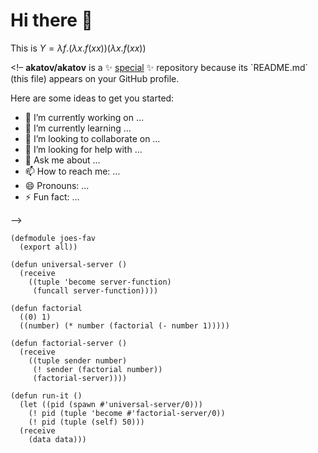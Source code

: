 * Hi there 👋

This is $Y=\lambda f.(\lambda x. f(x x))(\lambda x. f(x x))$

<!--
**akatov/akatov** is a ✨ _special_ ✨ repository because its `README.md` (this file) appears on your GitHub profile.

Here are some ideas to get you started:

- 🔭 I’m currently working on ...
- 🌱 I’m currently learning ...
- 👯 I’m looking to collaborate on ...
- 🤔 I’m looking for help with ...
- 💬 Ask me about ...
- 📫 How to reach me: ...
- 😄 Pronouns: ...
- ⚡ Fun fact: ...
-->

#+BEGIN_SRC
(defmodule joes-fav
  (export all))

(defun universal-server ()
  (receive
    ((tuple 'become server-function)
     (funcall server-function))))

(defun factorial
  ((0) 1)
  ((number) (* number (factorial (- number 1)))))

(defun factorial-server ()
  (receive
    ((tuple sender number)
     (! sender (factorial number))
     (factorial-server))))

(defun run-it ()
  (let ((pid (spawn #'universal-server/0)))
    (! pid (tuple 'become #'factorial-server/0))
    (! pid (tuple (self) 50)))
  (receive
    (data data)))
#+END_SRC
